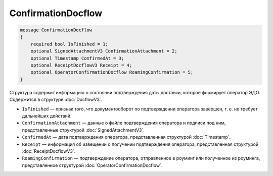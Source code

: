 ConfirmationDocflow
===================

.. code-block:: protobuf

    message ConfirmationDocflow
    {
        required bool IsFinished = 1;
        optional SignedAttachmentV3 ConfirmationAttachment = 2;
        optional Timestamp ConfirmedAt = 3;
        optional ReceiptDocflowV3 Receipt = 4;
        optional OperatorConfirmationDocflow RoamingConfirmation = 5;
    }

Структура содержит информацию о состоянии подтверждения даты доставки, которое формирует оператор ЭДО. Содержится в структуре :doc:`DocflowV3`.

- ``IsFinished`` — признак того, что документооборот по подтверждении оператора завершен, т. е. не требует дальнейших действий.
- ``ConfirmationAttachment`` — данные о файле подтверждения оператора и подписи под ним, представленные структурой :doc:`SignedAttachmentV3`.
- ``ConfirmedAt`` — дата подтверждения оператора, представленная структурой :doc:`Timestamp`.
- ``Receipt`` — информация об извещении о получении подтверждения оператора, представленная структурой :doc:`ReceiptDocflowV3`.
- ``RoamingConfirmation`` — подтверждение оператора, отправленное в роуминг или полученное из роуминга, представленное структурой :doc:`OperatorConfirmationDocflow`.